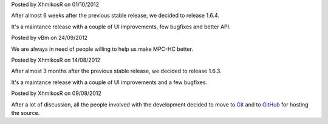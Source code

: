 
.. raw:: html

	<div class="new">
	<h2>
		<a href="/2012/10/01/1.6.4-released/">v1.6.4 is released</a>
	</h2>

Posted by XhmikosR on 01/10/2012

After almost 6 weeks after the previous stable release, we decided to release 1.6.4.

It's a maintance release with a couple of UI improvements, few bugfixes and better API.

.. raw:: html

		<a class="read-more reference internal" href="/2012/10/01/1.6.4-released/">(read more...)</a>
	</div>
.. raw:: html

	<div class="new">
	<h2>
		<a href="/2012/09/24/open-call-for-contributors/">Open call for contributors</a>
	</h2>

Posted by vBm on 24/09/2012

We are always in need of people willing to help us make MPC-HC better.

.. raw:: html

		<a class="read-more reference internal" href="/2012/09/24/open-call-for-contributors/">(read more...)</a>
	</div>
.. raw:: html

	<div class="new">
	<h2>
		<a href="/2012/08/14/1.6.3-released/">v1.6.3 is released</a>
	</h2>

Posted by XhmikosR on 14/08/2012

After almost 3 months after the previous stable release, we decided to release 1.6.3.

It's a maintance release with a couple of UI improvements and a few bugfixes.

.. raw:: html

		<a class="read-more reference internal" href="/2012/08/14/1.6.3-released/">(read more...)</a>
	</div>
.. raw:: html

	<div class="new">
	<h2>
		<a href="/2012/08/09/source-code-moved-to-github/">Source code moved to GitHub</a>
	</h2>

Posted by XhmikosR on 09/08/2012

After a lot of discussion, all the people involved with the development decided
to move to `Git <http://git-scm.com/>`_ and to `GitHub <https://github.com/mpc-hc/mpc-hc>`_ for hosting the source.

.. raw:: html

		<a class="read-more reference internal" href="/2012/08/09/source-code-moved-to-github/">(read more...)</a>
	</div>